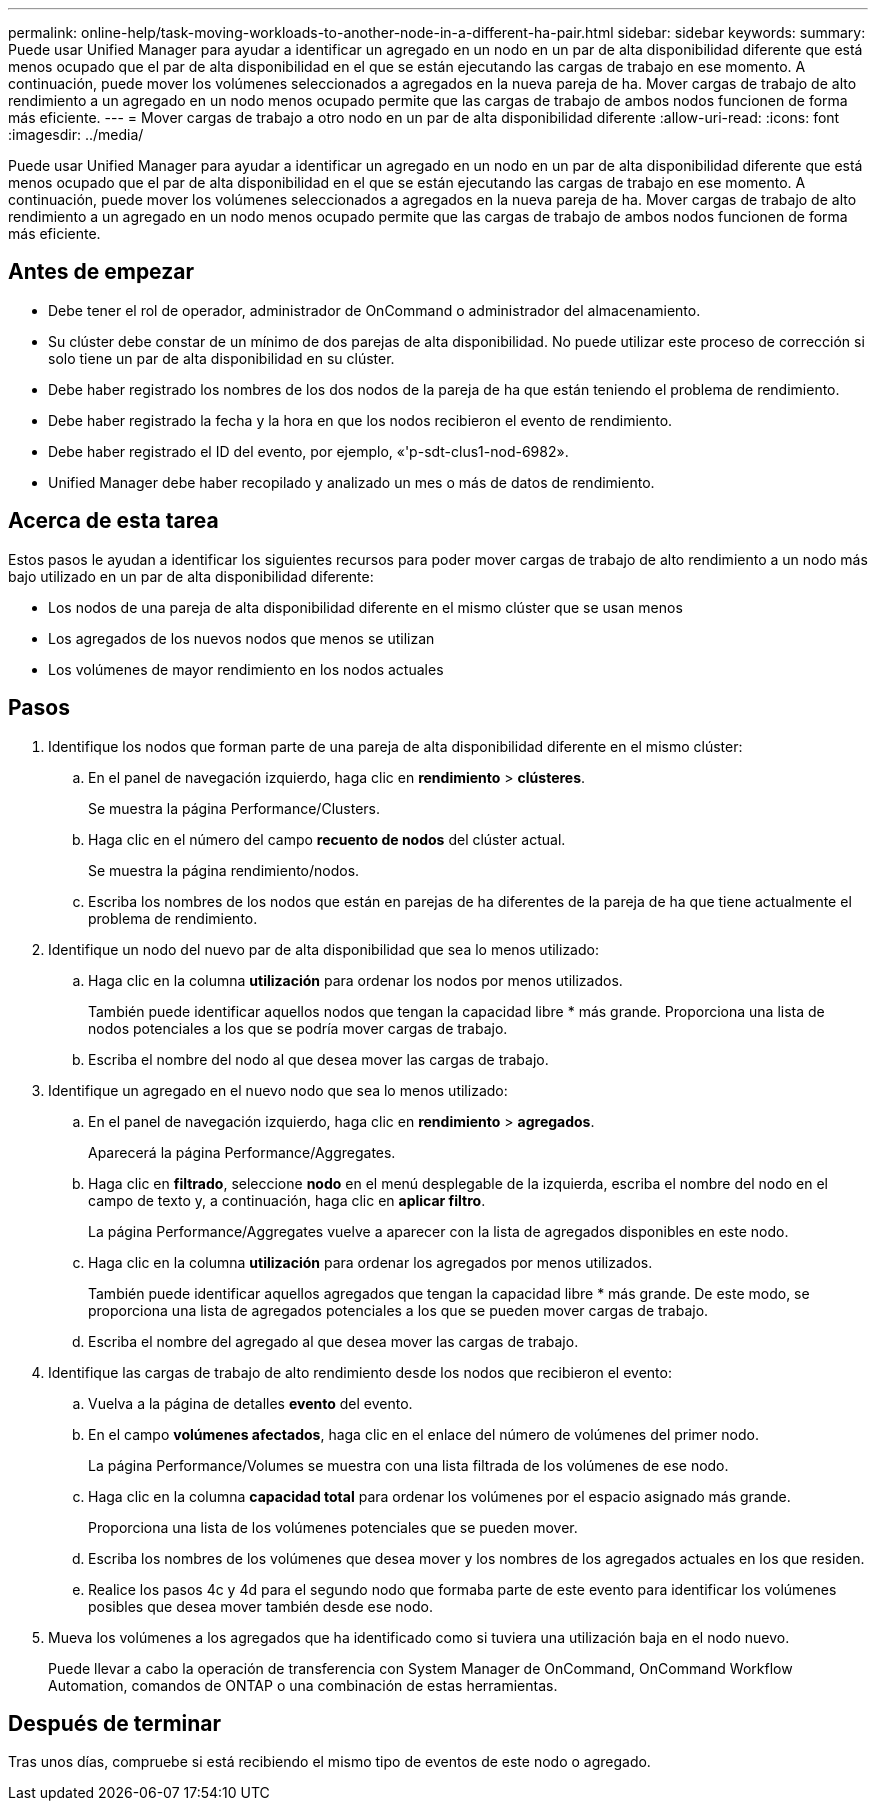 ---
permalink: online-help/task-moving-workloads-to-another-node-in-a-different-ha-pair.html 
sidebar: sidebar 
keywords:  
summary: Puede usar Unified Manager para ayudar a identificar un agregado en un nodo en un par de alta disponibilidad diferente que está menos ocupado que el par de alta disponibilidad en el que se están ejecutando las cargas de trabajo en ese momento. A continuación, puede mover los volúmenes seleccionados a agregados en la nueva pareja de ha. Mover cargas de trabajo de alto rendimiento a un agregado en un nodo menos ocupado permite que las cargas de trabajo de ambos nodos funcionen de forma más eficiente. 
---
= Mover cargas de trabajo a otro nodo en un par de alta disponibilidad diferente
:allow-uri-read: 
:icons: font
:imagesdir: ../media/


[role="lead"]
Puede usar Unified Manager para ayudar a identificar un agregado en un nodo en un par de alta disponibilidad diferente que está menos ocupado que el par de alta disponibilidad en el que se están ejecutando las cargas de trabajo en ese momento. A continuación, puede mover los volúmenes seleccionados a agregados en la nueva pareja de ha. Mover cargas de trabajo de alto rendimiento a un agregado en un nodo menos ocupado permite que las cargas de trabajo de ambos nodos funcionen de forma más eficiente.



== Antes de empezar

* Debe tener el rol de operador, administrador de OnCommand o administrador del almacenamiento.
* Su clúster debe constar de un mínimo de dos parejas de alta disponibilidad. No puede utilizar este proceso de corrección si solo tiene un par de alta disponibilidad en su clúster.
* Debe haber registrado los nombres de los dos nodos de la pareja de ha que están teniendo el problema de rendimiento.
* Debe haber registrado la fecha y la hora en que los nodos recibieron el evento de rendimiento.
* Debe haber registrado el ID del evento, por ejemplo, «'p-sdt-clus1-nod-6982».
* Unified Manager debe haber recopilado y analizado un mes o más de datos de rendimiento.




== Acerca de esta tarea

Estos pasos le ayudan a identificar los siguientes recursos para poder mover cargas de trabajo de alto rendimiento a un nodo más bajo utilizado en un par de alta disponibilidad diferente:

* Los nodos de una pareja de alta disponibilidad diferente en el mismo clúster que se usan menos
* Los agregados de los nuevos nodos que menos se utilizan
* Los volúmenes de mayor rendimiento en los nodos actuales




== Pasos

. Identifique los nodos que forman parte de una pareja de alta disponibilidad diferente en el mismo clúster:
+
.. En el panel de navegación izquierdo, haga clic en *rendimiento* > *clústeres*.
+
Se muestra la página Performance/Clusters.

.. Haga clic en el número del campo *recuento de nodos* del clúster actual.
+
Se muestra la página rendimiento/nodos.

.. Escriba los nombres de los nodos que están en parejas de ha diferentes de la pareja de ha que tiene actualmente el problema de rendimiento.


. Identifique un nodo del nuevo par de alta disponibilidad que sea lo menos utilizado:
+
.. Haga clic en la columna *utilización* para ordenar los nodos por menos utilizados.
+
También puede identificar aquellos nodos que tengan la capacidad libre * más grande. Proporciona una lista de nodos potenciales a los que se podría mover cargas de trabajo.

.. Escriba el nombre del nodo al que desea mover las cargas de trabajo.


. Identifique un agregado en el nuevo nodo que sea lo menos utilizado:
+
.. En el panel de navegación izquierdo, haga clic en *rendimiento* > *agregados*.
+
Aparecerá la página Performance/Aggregates.

.. Haga clic en *filtrado*, seleccione *nodo* en el menú desplegable de la izquierda, escriba el nombre del nodo en el campo de texto y, a continuación, haga clic en *aplicar filtro*.
+
La página Performance/Aggregates vuelve a aparecer con la lista de agregados disponibles en este nodo.

.. Haga clic en la columna *utilización* para ordenar los agregados por menos utilizados.
+
También puede identificar aquellos agregados que tengan la capacidad libre * más grande. De este modo, se proporciona una lista de agregados potenciales a los que se pueden mover cargas de trabajo.

.. Escriba el nombre del agregado al que desea mover las cargas de trabajo.


. Identifique las cargas de trabajo de alto rendimiento desde los nodos que recibieron el evento:
+
.. Vuelva a la página de detalles *evento* del evento.
.. En el campo *volúmenes afectados*, haga clic en el enlace del número de volúmenes del primer nodo.
+
La página Performance/Volumes se muestra con una lista filtrada de los volúmenes de ese nodo.

.. Haga clic en la columna *capacidad total* para ordenar los volúmenes por el espacio asignado más grande.
+
Proporciona una lista de los volúmenes potenciales que se pueden mover.

.. Escriba los nombres de los volúmenes que desea mover y los nombres de los agregados actuales en los que residen.
.. Realice los pasos 4c y 4d para el segundo nodo que formaba parte de este evento para identificar los volúmenes posibles que desea mover también desde ese nodo.


. Mueva los volúmenes a los agregados que ha identificado como si tuviera una utilización baja en el nodo nuevo.
+
Puede llevar a cabo la operación de transferencia con System Manager de OnCommand, OnCommand Workflow Automation, comandos de ONTAP o una combinación de estas herramientas.





== Después de terminar

Tras unos días, compruebe si está recibiendo el mismo tipo de eventos de este nodo o agregado.
